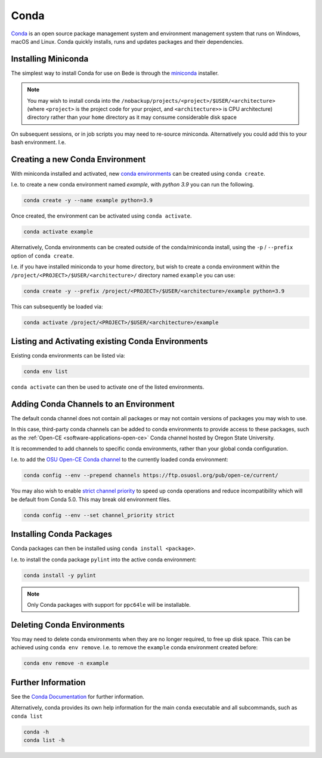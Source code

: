 .. _software-applications-conda:

Conda
-----

`Conda <https://docs.conda.io/>`__ is an open source package management system and environment management system that runs on Windows, macOS and Linux. Conda quickly installs, runs and updates packages and their dependencies.


.. _software-applications-conda-installing:

Installing Miniconda
~~~~~~~~~~~~~~~~~~~~

The simplest way to install Conda for use on Bede is through the `miniconda <https://docs.conda.io/en/latest/miniconda.html>`__ installer.

.. note::

    You may wish to install conda into the ``/nobackup/projects/<project>/$USER/<architecture>`` (where ``<project>`` is the project code for your project, and ``<architecture>>`` is CPU architecture) directory rather than your ``home`` directory as it may consume considerable disk space

.. tabs::

   .. code-tab:: bash ppc64le

      export CONDADIR=/nobackup/projects/<project>/$USER/ppc64le # Update this with your <project> code.
      mkdir -p $CONDADIR
      pushd $CONDADIR

      # Download the latest miniconda installer for ppc64le
      wget https://repo.anaconda.com/miniconda/Miniconda3-latest-Linux-ppc64le.sh
      # Validate the file checksum matches is listed on https://docs.conda.io/en/latest/miniconda_hashes.html.
      sha256sum Miniconda3-latest-Linux-ppc64le.sh

      sh Miniconda3-latest-Linux-ppc64le.sh -b -p ./miniconda
      source miniconda/etc/profile.d/conda.sh
      conda update conda -y
   
   .. code-tab:: bash aarch64

      export CONDADIR=/nobackup/projects/<project>/$USER/aarch64 # Update this with your <project> code.
      mkdir -p $CONDADIR
      pushd $CONDADIR

      # Download the latest miniconda installer for aarch64
      wget https://repo.anaconda.com/miniconda/Miniconda3-latest-Linux-aarch64.sh
      # Validate the file checksum matches is listed on https://docs.conda.io/en/latest/miniconda_hashes.html.
      sha256sum Miniconda3-latest-Linux-aarch64.sh

      sh Miniconda3-latest-Linux-aarch64.sh -b -p ./miniconda
      source miniconda/etc/profile.d/conda.sh
      conda update conda -y

On subsequent sessions, or in job scripts you may need to re-source miniconda. Alternatively you could add this to your bash environment. I.e. 

.. tabs::

   .. code-tab:: bash ppc64le

      arch=$(uname -i) # Get the CPU architecture
      if [[ $arch == "ppc64le" ]]; then
         # Set variables and source scripts for ppc64le
         export CONDADIR=/nobackup/projects/<project>/$USER/ppc64le # Update this with your <project> code.
         source $CONDADIR/miniconda/etc/profile.d/conda.sh
      fi

   .. code-tab:: bash aarch64
      
      arch=$(uname -i) # Get the CPU architecture
      if [[ $arch == "aarch64" ]]; then
         # Set variables and source scripts for aarch64
         export CONDADIR=/nobackup/projects/<project>/$USER/aarch64 # Update this with your <project> code.
         source $CONDADIR/miniconda/etc/profile.d/conda.sh
      fi

Creating a new Conda Environment
~~~~~~~~~~~~~~~~~~~~~~~~~~~~~~~~

With miniconda installed and activated, new `conda environments <https://docs.conda.io/projects/conda/en/latest/user-guide/concepts/environments.html>`__ can be created using ``conda create``.

I.e. to create a new conda environment named `example`, with `python 3.9` you can run the following.

.. code-block:: bash
   
   conda create -y --name example python=3.9

Once created, the environment can be activated using ``conda activate``.

.. code-block:: bash

   conda activate example

Alternatively, Conda environments can be created outside of the conda/miniconda install, using the ``-p`` / ``--prefix`` option of ``conda create``. 

I.e. if you have installed miniconda to your home directory, but wish to create a conda environment within the ``/project/<PROJECT>/$USER/<architecture>/`` directory named ``example`` you can use:

.. code-block:: bash

   conda create -y --prefix /project/<PROJECT>/$USER/<architecture>/example python=3.9

This can subsequently be loaded via:

.. code-block:: bash

   conda activate /project/<PROJECT>/$USER/<architecture>/example

Listing and Activating existing Conda Environments
~~~~~~~~~~~~~~~~~~~~~~~~~~~~~~~~~~~~~~~~~~~~~~~~~~

Existing conda environments can be listed via:

.. code-block:: bash

   conda env list

``conda activate`` can then be used to activate one of the listed environments.

Adding Conda Channels to an Environment
~~~~~~~~~~~~~~~~~~~~~~~~~~~~~~~~~~~~~~~

The default conda channel does not contain all packages or may not contain versions of packages you may wish to use.

In this case, third-party conda channels can be added to conda environments to provide access to these packages, such as the :ref:`Open-CE <software-applications-open-ce>` Conda channel hosted by Oregon State University.

It is recommended to add channels to specific conda environments, rather than your global conda configuration.

I.e. to add the `OSU Open-CE Conda channel <https://osuosl.org/services/powerdev/opence/>`__ to the currently loaded conda environment:

.. code-block:: bash

   conda config --env --prepend channels https://ftp.osuosl.org/pub/open-ce/current/

You may also wish to enable `strict channel priority <https://docs.conda.io/projects/conda/en/latest/user-guide/tasks/manage-channels.html#strict-channel-priority>`__ to speed up conda operations and reduce incompatibility which will be default from Conda 5.0. This may break old environment files.

.. code-block:: bash

   conda config --env --set channel_priority strict

Installing Conda Packages
~~~~~~~~~~~~~~~~~~~~~~~~~

Conda packages can then be installed using ``conda install <package>``.

I.e. to install the conda package ``pylint`` into the active conda environment:

.. code-block:: bash
    
   conda install -y pylint

.. note::

    Only Conda packages with support for ``ppc64le`` will be installable.

Deleting Conda Environments
~~~~~~~~~~~~~~~~~~~~~~~~~~~

You may need to delete conda environments when they are no longer required, to free up disk space.
This can be achieved using ``conda env remove``.
I.e. to remove the ``example`` conda  environment created before:

.. code-block:: bash

   conda env remove -n example

Further Information
~~~~~~~~~~~~~~~~~~~

See the `Conda Documentation <https://docs.conda.io/>`__ for further information.

Alternatively, conda provides its own help information for the main ``conda`` executable and all subcommands, such as ``conda list``

.. code-block:: bash

   conda -h 
   conda list -h
